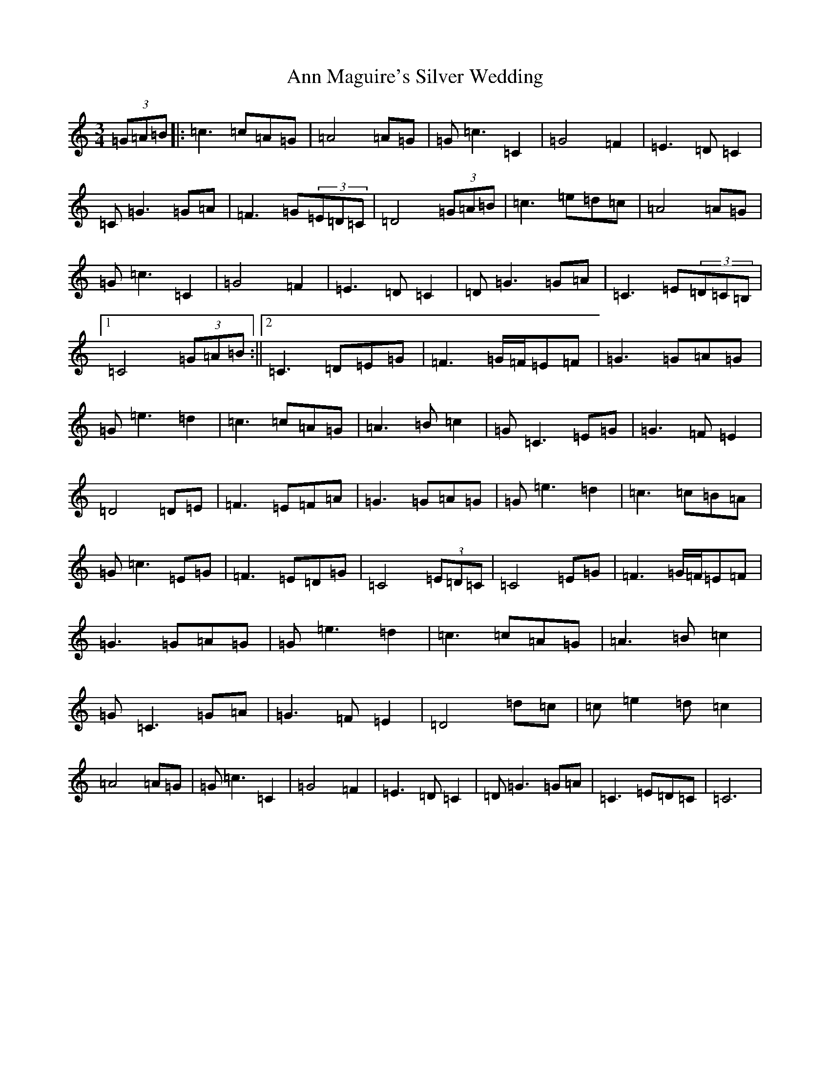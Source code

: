 X: 802
T: Ann Maguire's Silver Wedding
S: https://thesession.org/tunes/2544#setting2544
Z: D Major
R: waltz
M:3/4
L:1/8
K: C Major
(3=G=A=B|:=c3=c=A=G|=A4=A=G|=G=c3=C2|=G4=F2|=E3=D=C2|=C=G3=G=A|=F3=G(3=E=D=C|=D4(3=G=A=B|=c3=e=d=c|=A4=A=G|=G=c3=C2|=G4=F2|=E3=D=C2|=D=G3=G=A|=C3=E(3=D=C=B,|1=C4(3=G=A=B:||2=C3=D=E=G|=F3=G/2=F/2=E=F|=G3=G=A=G|=G=e3=d2|=c3=c=A=G|=A3=B=c2|=G=C3=E=G|=G3=F=E2|=D4=D=E|=F3=E=F=A|=G3=G=A=G|=G=e3=d2|=c3=c=B=A|=G=c3=E=G|=F3=E=D=G|=C4(3=E=D=C|=C4=E=G|=F3=G/2=F/2=E=F|=G3=G=A=G|=G=e3=d2|=c3=c=A=G|=A3=B=c2|=G=C3=G=A|=G3=F=E2|=D4=d=c|=c=e2=d=c2|=A4=A=G|=G=c3=C2|=G4=F2|=E3=D=C2|=D=G3=G=A|=C3=E=D=C|=C6|